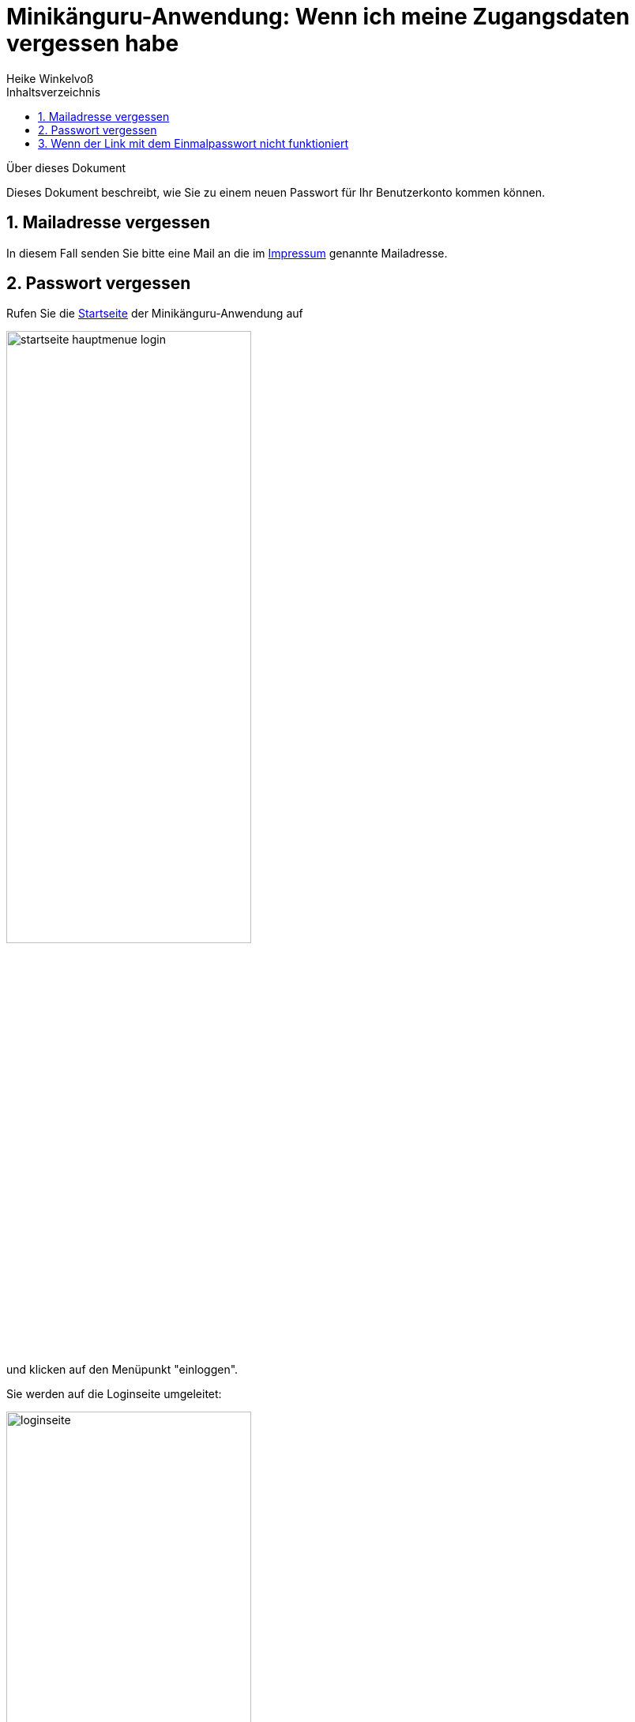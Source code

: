 Minikänguru-Anwendung: Wenn ich meine Zugangsdaten vergessen habe
=================================================================
Heike Winkelvoß
:Author Initials: HW
:toc:
:icons:
:numbered:
:website: https://mathe-jung-alt.de/
:imagesdir: https://mathe-jung-alt.de/minikaenguru/anleitungen/images
:toc-title: Inhaltsverzeichnis

.Über dieses Dokument
***********************************************************************************************
Dieses Dokument beschreibt, wie Sie zu einem neuen Passwort für Ihr Benutzerkonto kommen können.
***********************************************************************************************

Mailadresse vergessen
---------------------

In diesem Fall senden Sie bitte eine Mail an die im https://mathe-jung-alt.de/impressum.html[Impressum] genannte Mailadresse.


Passwort vergessen
------------------

Rufen Sie die https://mathe-jung-alt.de/mkv-app[Startseite] der Minikänguru-Anwendung auf

image::startseite-hauptmenue-login.png[width=60%]

und klicken auf den Menüpunkt "einloggen".

Sie werden auf die Loginseite umgeleitet:

image::loginseite.png[width=60%]

*Hinweis:* Diese Webseite unterliegt den gleichen Datenschutzbestimmungen wie die
Webseite des Minikänguru-Wettbewerbs, da sie ebenfalls mir gehört.

Klicken Sie nun bitte unter dem Formular auf die Schaltfläche "Passwort vergessen". Sie gelangen in ein anderes Formular,
in dem Sie eine Mailadresse eintragen können:

image::passwort-reset-link.png[width=60%]

Nach dem Absenden des Formulars wird ein Link mit einem Einmalpasswort erzeugt, an die eingetragene Mailadresse gesendet (Betreff "Minikänguru: Einmalpasswort")
und es öffnet sich eine Erfolgsmeldung:

image::einmalpasswort-dialog.png[width=30%]

*wichtiger Hinweis:* Bitte beachten Sie, dass Sie die Mailadresse Ihres Benutzerkontos eintragen müssen, da Sie nur mit dieser Mailadresse
ein gültiges Einmalpasswort zugesendet bekommen. Aus Sicherheitsgründen erhalten Sie keine Warnung, wenn die
eingetragene Mailadresse nicht bekannt ist. Eine Mail wird in jedem Fall erzeugt und versendet.

Öffnen Sie die Mail mit Ihrem Mailprogramm. Sie hat folgenden Inhalt:

image::pwd-vergessen-mail.png[width=100%]

Klicken Sie den Link in der Email an. Falls Sie Bedenken haben, einen Link in einer Email anzuklicken:

*der Link hat immer die im Bild gezeigte Form.* Der Teil hinter tokenId= ist eine einmalig für Sie generierte Zeichenkette. Wichtig
ist, dass der Teil vor tokenId so aussieht, wie im Bild gezeigt. opa-wetterwachs.de ist eine Domain, die mir gehört und wie die Domain
mathe-jung-alt.de in Deutschland gehostet wird.

Nach Anklicken des Links sehen Sie im Browser ein Formular, mit dem Sie das Einmalpasswort ändern können:

image::einmalpasswort-aendern.png[width=60%]

Auch hier tragen Sie bitte die Mailadresse ein, mit der Sie registriert sind, da das Einmalpasswort nur für diese Mailadresse gültig ist.

Kopieren Sie in das im Bild rot umrandete Eingabefeld das Einmalpasswort, das Ihnen in der Mail gesendet wurde. Füllen Sie die übrigen
Felder aus und senden Sie das ausgefüllte Formular mit einem Klick auf die Schaltfläche "absenden" ab.

Hat alles geklappt, öffnet sich ein Erfolgsdialog

image::einmalpasswort-aendern-success.png[width=30%]

und nach dem Schließen des Dialogs werden Sie in die Minikänguru-Anwendung zurückgeleitet, wo Sie sich mit Ihrem neuen Passwort einloggen können.


Wenn der Link mit dem Einmalpasswort nicht funktioniert
-------------------------------------------------------

Es kann verschiedene Gründe geben, aus denen der Link mit dem Einmalpasswort nicht funktioniert:

* die Mailadresse war nicht bekannt
* das Einmalpasswort ist abgelaufen
* Sie haben eine andere Mailadresse eingetragen, für die das Einmalpasswort nicht gültig ist.

Kontrollieren Sie noch einmal die Mailadresse aus der Mail mit dem Einmalpasswort. Prüfen Sie, ob das Einmalpasswort bereits abgelaufen war.

Wenn das Einmalpasswort bereits abgelaufen war, wiederholen Sie einfach die Schritte aus dem Abschnitt "Passwort vergessen".

Wenn Sie damit keinen Erfolg haben, könnte es sein, dass die Mailadresse nicht bekannt war. In diesem Fall nehmen Sie bitte mit mir
Kontakt auf (siehe Abschnitt "Mailadresse vergessen").


